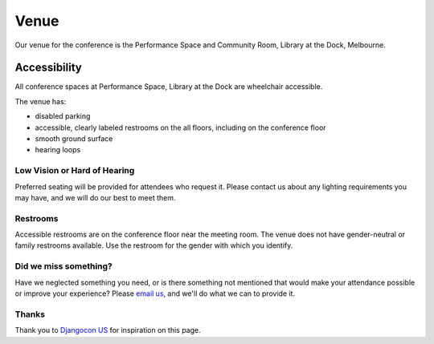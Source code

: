 Venue
-----

Our venue for the conference is the Performance Space and Community Room, Library at the Dock, Melbourne.

.. raw:: html

   <iframe src="https://www.google.com/maps/embed?pb=!1m18!1m12!1m3!1d3151.718107274093!2d144.93833551531893!3d-37.820071279751225!2m3!1f0!2f0!3f0!3m2!1i1024!2i768!4f13.1!3m3!1m2!1s0x6ad65d5e69c3fae9%3A0x86668ab8c73f0701!2sLibrary+at+The+Dock!5e0!3m2!1sen!2sau!4v1527740617807" width="600" height="450" frameborder="0" style="border:0" allowfullscreen></iframe>

Accessibility
~~~~~~~~~~~~~

All conference spaces at Performance Space, Library at the Dock are wheelchair accessible.

The venue has:

* disabled parking
* accessible, clearly labeled restrooms on the all floors, including on the conference floor
* smooth ground surface
* hearing loops

Low Vision or Hard of Hearing
*****************************

Preferred seating will be provided for attendees who request it. Please contact us about any
lighting requirements you may have, and we will do our best to meet them.

Restrooms
*********

Accessible restrooms are on the conference floor near the meeting room.
The venue does not have gender-neutral or family restrooms available. Use the restroom for the gender with which you identify.

Did we miss something?
**********************

Have we neglected something you need, or is there something not mentioned that would make your
attendance possible or improve your experience? Please `email us`_, and we'll do what we can to provide it.

Thanks
******

Thank you to `Djangocon US`_ for inspiration on this page.

.. _email us: australia@writethedocs.org
.. _Djangocon US: https://2015.djangocon.us/

